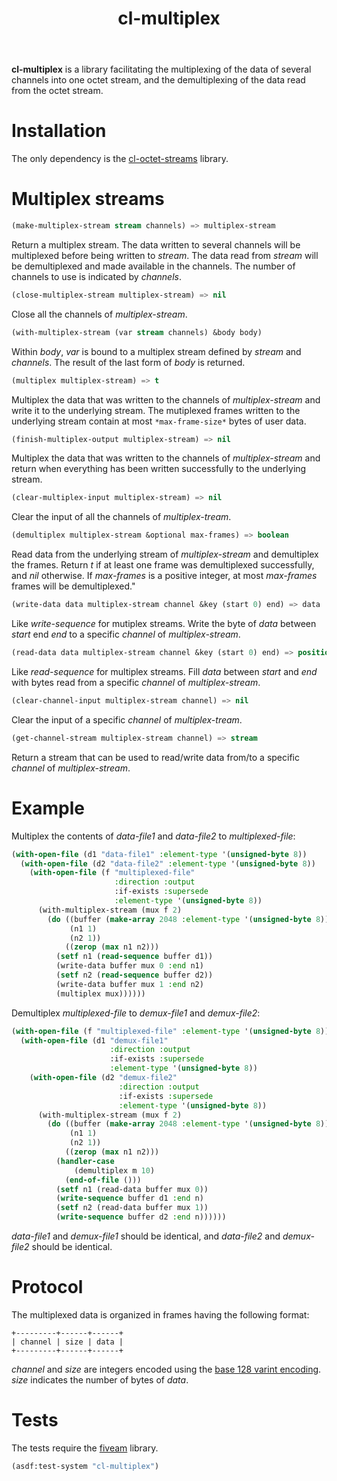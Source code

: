 #+TITLE: cl-multiplex

*cl-multiplex* is a library facilitating the multiplexing of the data
of several channels into one octet stream, and the demultiplexing of
the data read from the octet stream.

* Installation

The only dependency is the [[https://github.com/glv2/cl-octet-streams][cl-octet-streams]] library.

* Multiplex streams

#+BEGIN_SRC lisp
(make-multiplex-stream stream channels) => multiplex-stream
#+END_SRC

Return a multiplex stream. The data written to several channels will
be multiplexed before being written to /stream/. The data read from
/stream/ will be demultiplexed and made available in the channels. The
number of channels to use is indicated by /channels/.

#+BEGIN_SRC lisp
(close-multiplex-stream multiplex-stream) => nil
#+END_SRC

Close all the channels of /multiplex-stream/.

#+BEGIN_SRC lisp
(with-multiplex-stream (var stream channels) &body body)
#+END_SRC

Within /body/, /var/ is bound to a multiplex stream defined by
/stream/ and /channels/. The result of the last form of /body/ is
returned.

#+BEGIN_SRC lisp
(multiplex multiplex-stream) => t
#+END_SRC

Multiplex the data that was written to the channels of
/multiplex-stream/ and write it to the underlying stream. The
mutiplexed frames written to the underlying stream contain at most
=*max-frame-size*= bytes of user data.

#+BEGIN_SRC lisp
(finish-multiplex-output multiplex-stream) => nil
#+END_SRC

Multiplex the data that was written to the channels of
/multiplex-stream/ and return when everything has been written
successfully to the underlying stream.

#+BEGIN_SRC lisp
(clear-multiplex-input multiplex-stream) => nil
#+END_SRC

Clear the input of all the channels of /multiplex-tream/.

#+BEGIN_SRC lisp
(demultiplex multiplex-stream &optional max-frames) => boolean
#+END_SRC

Read data from the underlying stream of /multiplex-stream/ and
demultiplex the frames. Return /t/ if at least one frame was
demultiplexed successfully, and /nil/ otherwise. If /max-frames/ is
a positive integer, at most /max-frames/ frames will be
demultiplexed."

#+BEGIN_SRC lisp
(write-data data multiplex-stream channel &key (start 0) end) => data
#+END_SRC

Like /write-sequence/ for mutiplex streams. Write the byte of /data/
between /start/ end /end/ to a specific /channel/ of
/multiplex-stream/.

#+BEGIN_SRC lisp
(read-data data multiplex-stream channel &key (start 0) end) => position
#+END_SRC

Like /read-sequence/ for multiplex streams. Fill /data/ between
/start/ and /end/ with bytes read from a specific /channel/ of
/multiplex-stream/.

#+BEGIN_SRC lisp
(clear-channel-input multiplex-stream channel) => nil
#+END_SRC

Clear the input of a specific /channel/ of /multiplex-tream/.

#+BEGIN_SRC lisp
(get-channel-stream multiplex-stream channel) => stream
#+END_SRC

Return a stream that can be used to read/write data from/to
a specific /channel/ of /multiplex-stream/.

* Example

Multiplex the contents of /data-file1/ and /data-file2/ to
/multiplexed-file/:

#+BEGIN_SRC lisp
(with-open-file (d1 "data-file1" :element-type '(unsigned-byte 8))
  (with-open-file (d2 "data-file2" :element-type '(unsigned-byte 8))
    (with-open-file (f "multiplexed-file"
                       :direction :output
                       :if-exists :supersede
                       :element-type '(unsigned-byte 8))
      (with-multiplex-stream (mux f 2)
        (do ((buffer (make-array 2048 :element-type '(unsigned-byte 8)))
             (n1 1)
             (n2 1))
            ((zerop (max n1 n2)))
          (setf n1 (read-sequence buffer d1))
          (write-data buffer mux 0 :end n1)
          (setf n2 (read-sequence buffer d2))
          (write-data buffer mux 1 :end n2)
          (multiplex mux))))))
#+END_SRC


Demultiplex /multiplexed-file/ to /demux-file1/ and /demux-file2/:

#+BEGIN_SRC lisp
(with-open-file (f "multiplexed-file" :element-type '(unsigned-byte 8))
  (with-open-file (d1 "demux-file1"
                      :direction :output
                      :if-exists :supersede
                      :element-type '(unsigned-byte 8))
    (with-open-file (d2 "demux-file2"
                        :direction :output
                        :if-exists :supersede
                        :element-type '(unsigned-byte 8))
      (with-multiplex-stream (mux f 2)
        (do ((buffer (make-array 2048 :element-type '(unsigned-byte 8)))
             (n1 1)
             (n2 1))
            ((zerop (max n1 n2)))
          (handler-case
              (demultiplex m 10)
            (end-of-file ()))
          (setf n1 (read-data buffer mux 0))
          (write-sequence buffer d1 :end n)
          (setf n2 (read-data buffer mux 1))
          (write-sequence buffer d2 :end n))))))
#+END_SRC

/data-file1/ and /demux-file1/ should be identical, and /data-file2/
and /demux-file2/ should be identical.

* Protocol

The multiplexed data is organized in frames having the following format:

#+BEGIN_EXAMPLE
+---------+------+------+
| channel | size | data |
+---------+------+------+
#+END_EXAMPLE

/channel/ and /size/ are integers encoded using the [[https://developers.google.com/protocol-buffers/docs/encoding#varints][base 128 varint encoding]].
/size/ indicates the number of bytes of /data/.

* Tests

The tests require the [[https://common-lisp.net/project/fiveam][fiveam]] library.

#+BEGIN_SRC lisp
(asdf:test-system "cl-multiplex")
#+END_SRC
